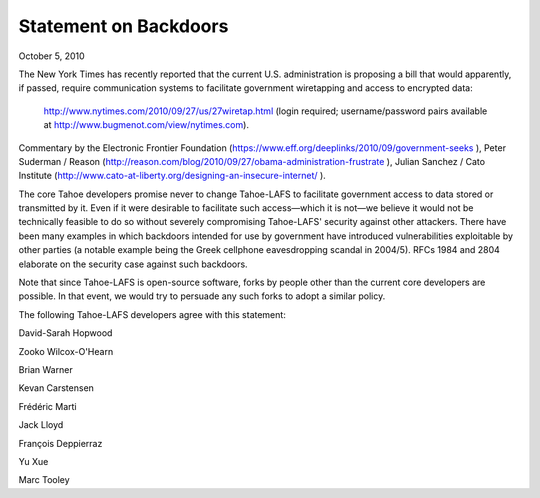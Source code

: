 ﻿======================
Statement on Backdoors
======================

October 5, 2010

The New York Times has recently reported that the current U.S. administration
is proposing a bill that would apparently, if passed, require communication
systems to facilitate government wiretapping and access to encrypted data:

 http://www.nytimes.com/2010/09/27/us/27wiretap.html (login required; username/password pairs available at  http://www.bugmenot.com/view/nytimes.com).

Commentary by the  Electronic Frontier Foundation
(https://www.eff.org/deeplinks/2010/09/government-seeks ),  Peter Suderman /
Reason (http://reason.com/blog/2010/09/27/obama-administration-frustrate ),
Julian Sanchez / Cato Institute
(http://www.cato-at-liberty.org/designing-an-insecure-internet/ ).

The core Tahoe developers promise never to change Tahoe-LAFS to facilitate
government access to data stored or transmitted by it. Even if it were
desirable to facilitate such access—which it is not—we believe it would not be
technically feasible to do so without severely compromising Tahoe-LAFS'
security against other attackers. There have been many examples in which
backdoors intended for use by government have introduced vulnerabilities
exploitable by other parties (a notable example being the Greek cellphone
eavesdropping scandal in 2004/5). RFCs  1984 and  2804 elaborate on the
security case against such backdoors.

Note that since Tahoe-LAFS is open-source software, forks by people other than
the current core developers are possible. In that event, we would try to
persuade any such forks to adopt a similar policy.

The following Tahoe-LAFS developers agree with this statement:

David-Sarah Hopwood

Zooko Wilcox-O'Hearn

Brian Warner

Kevan Carstensen

Frédéric Marti

Jack Lloyd

François Deppierraz

Yu Xue

Marc Tooley
